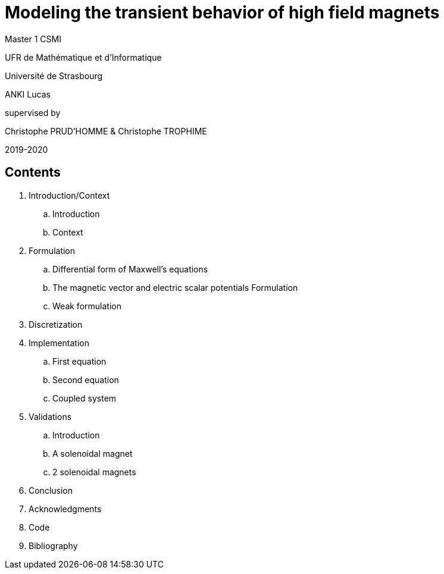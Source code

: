 [.text-center]
= Modeling the transient behavior of high field magnets


[.text-center]
Master 1 CSMI


[.text-center]
UFR de Mathématique et d'Informatique
[.text-center]
Université de Strasbourg


[.text-center]
ANKI Lucas


[.text-center]
supervised by
[.text-center]
Christophe PRUD'HOMME & Christophe TROPHIME


[.text-center]
2019-2020

== Contents

. Introduction/Context
.. Introduction
.. Context
. Formulation 
.. Differential form of Maxwell's equations
.. The magnetic vector and electric scalar potentials Formulation
.. Weak formulation
. Discretization
. Implementation
.. First equation
.. Second equation
.. Coupled system
. Validations
.. Introduction
.. A solenoidal magnet
.. 2 solenoidal magnets
. Conclusion
. Acknowledgments
. Code
. Bibliography